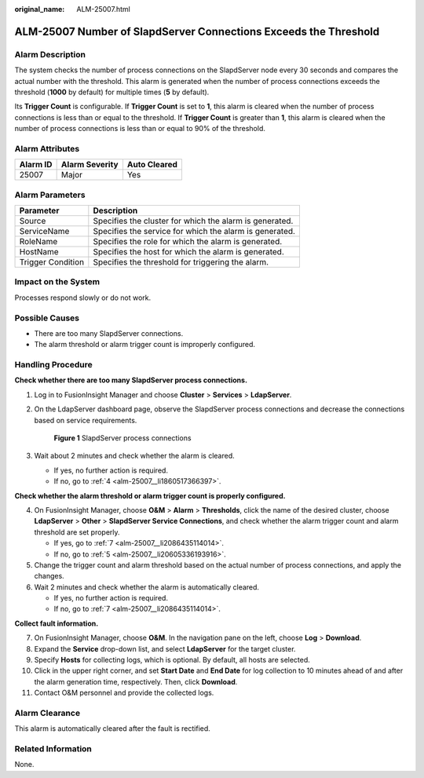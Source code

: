 :original_name: ALM-25007.html

.. _ALM-25007:

ALM-25007 Number of SlapdServer Connections Exceeds the Threshold
=================================================================

Alarm Description
-----------------

The system checks the number of process connections on the SlapdServer node every 30 seconds and compares the actual number with the threshold. This alarm is generated when the number of process connections exceeds the threshold (**1000** by default) for multiple times (**5** by default).

Its **Trigger Count** is configurable. If **Trigger Count** is set to **1**, this alarm is cleared when the number of process connections is less than or equal to the threshold. If **Trigger Count** is greater than **1**, this alarm is cleared when the number of process connections is less than or equal to 90% of the threshold.

Alarm Attributes
----------------

======== ============== ============
Alarm ID Alarm Severity Auto Cleared
======== ============== ============
25007    Major          Yes
======== ============== ============

Alarm Parameters
----------------

+-------------------+---------------------------------------------------------+
| Parameter         | Description                                             |
+===================+=========================================================+
| Source            | Specifies the cluster for which the alarm is generated. |
+-------------------+---------------------------------------------------------+
| ServiceName       | Specifies the service for which the alarm is generated. |
+-------------------+---------------------------------------------------------+
| RoleName          | Specifies the role for which the alarm is generated.    |
+-------------------+---------------------------------------------------------+
| HostName          | Specifies the host for which the alarm is generated.    |
+-------------------+---------------------------------------------------------+
| Trigger Condition | Specifies the threshold for triggering the alarm.       |
+-------------------+---------------------------------------------------------+

Impact on the System
--------------------

Processes respond slowly or do not work.

Possible Causes
---------------

-  There are too many SlapdServer connections.
-  The alarm threshold or alarm trigger count is improperly configured.

Handling Procedure
------------------

**Check whether there are too many SlapdServer process connections.**

#. Log in to FusionInsight Manager and choose **Cluster** > **Services** > **LdapServer**.

#. On the LdapServer dashboard page, observe the SlapdServer process connections and decrease the connections based on service requirements.


   .. figure:: /_static/images/en-us_image_0000001971659216.png
      :alt: **Figure 1** SlapdServer process connections

      **Figure 1** SlapdServer process connections

#. Wait about 2 minutes and check whether the alarm is cleared.

   -  If yes, no further action is required.
   -  If no, go to :ref:`4 <alm-25007__li1860517366397>`.

**Check whether the alarm threshold or alarm trigger count is properly configured.**

4. .. _alm-25007__li1860517366397:

   On FusionInsight Manager, choose **O&M** > **Alarm** > **Thresholds**, click the name of the desired cluster, choose **LdapServer** > **Other** > **SlapdServer Service Connections**, and check whether the alarm trigger count and alarm threshold are set properly.

   -  If yes, go to :ref:`7 <alm-25007__li2086435114014>`.
   -  If no, go to :ref:`5 <alm-25007__li20605336193916>`.

5. .. _alm-25007__li20605336193916:

   Change the trigger count and alarm threshold based on the actual number of process connections, and apply the changes.

6. Wait 2 minutes and check whether the alarm is automatically cleared.

   -  If yes, no further action is required.
   -  If no, go to :ref:`7 <alm-25007__li2086435114014>`.

**Collect fault information.**

7.  .. _alm-25007__li2086435114014:

    On FusionInsight Manager, choose **O&M**. In the navigation pane on the left, choose **Log** > **Download**.

8.  Expand the **Service** drop-down list, and select **LdapServer** for the target cluster.

9.  Specify **Hosts** for collecting logs, which is optional. By default, all hosts are selected.

10. Click |image1| in the upper right corner, and set **Start Date** and **End Date** for log collection to 10 minutes ahead of and after the alarm generation time, respectively. Then, click **Download**.

11. Contact O&M personnel and provide the collected logs.

Alarm Clearance
---------------

This alarm is automatically cleared after the fault is rectified.

Related Information
-------------------

None.

.. |image1| image:: /_static/images/en-us_image_0000001971818984.png
